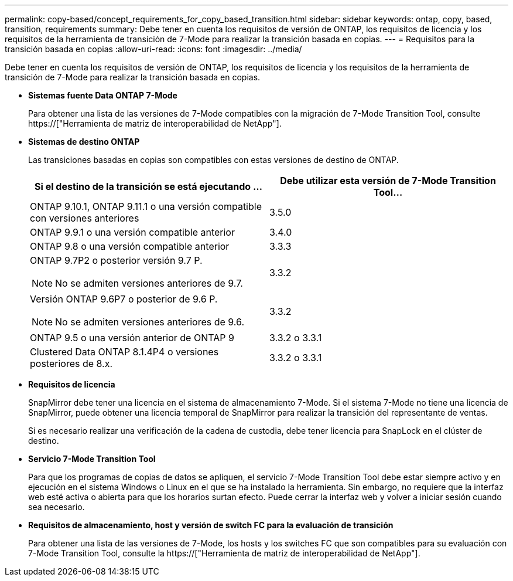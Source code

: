 ---
permalink: copy-based/concept_requirements_for_copy_based_transition.html 
sidebar: sidebar 
keywords: ontap, copy, based, transition, requirements 
summary: Debe tener en cuenta los requisitos de versión de ONTAP, los requisitos de licencia y los requisitos de la herramienta de transición de 7-Mode para realizar la transición basada en copias. 
---
= Requisitos para la transición basada en copias
:allow-uri-read: 
:icons: font
:imagesdir: ../media/


[role="lead"]
Debe tener en cuenta los requisitos de versión de ONTAP, los requisitos de licencia y los requisitos de la herramienta de transición de 7-Mode para realizar la transición basada en copias.

* *Sistemas fuente Data ONTAP 7-Mode*
+
Para obtener una lista de las versiones de 7-Mode compatibles con la migración de 7-Mode Transition Tool, consulte https://["Herramienta de matriz de interoperabilidad de NetApp"].

* *Sistemas de destino ONTAP*
+
Las transiciones basadas en copias son compatibles con estas versiones de destino de ONTAP.

+
|===
| Si el destino de la transición se está ejecutando ... | Debe utilizar esta versión de 7-Mode Transition Tool... 


 a| 
ONTAP 9.10.1, ONTAP 9.11.1 o una versión compatible con versiones anteriores
 a| 
3.5.0



 a| 
ONTAP 9.9.1 o una versión compatible anterior
 a| 
3.4.0



 a| 
ONTAP 9.8 o una versión compatible anterior
 a| 
3.3.3



 a| 
ONTAP 9.7P2 o posterior versión 9.7 P.


NOTE: No se admiten versiones anteriores de 9.7.
 a| 
3.3.2



 a| 
Versión ONTAP 9.6P7 o posterior de 9.6 P.


NOTE: No se admiten versiones anteriores de 9.6.
 a| 
3.3.2



 a| 
ONTAP 9.5 o una versión anterior de ONTAP 9
 a| 
3.3.2 o 3.3.1



 a| 
Clustered Data ONTAP 8.1.4P4 o versiones posteriores de 8.x.
 a| 
3.3.2 o 3.3.1

|===
* *Requisitos de licencia*
+
SnapMirror debe tener una licencia en el sistema de almacenamiento 7-Mode. Si el sistema 7-Mode no tiene una licencia de SnapMirror, puede obtener una licencia temporal de SnapMirror para realizar la transición del representante de ventas.

+
Si es necesario realizar una verificación de la cadena de custodia, debe tener licencia para SnapLock en el clúster de destino.

* *Servicio 7-Mode Transition Tool*
+
Para que los programas de copias de datos se apliquen, el servicio 7-Mode Transition Tool debe estar siempre activo y en ejecución en el sistema Windows o Linux en el que se ha instalado la herramienta. Sin embargo, no requiere que la interfaz web esté activa o abierta para que los horarios surtan efecto. Puede cerrar la interfaz web y volver a iniciar sesión cuando sea necesario.

* *Requisitos de almacenamiento, host y versión de switch FC para la evaluación de transición*
+
Para obtener una lista de las versiones de 7-Mode, los hosts y los switches FC que son compatibles para su evaluación con 7-Mode Transition Tool, consulte la https://["Herramienta de matriz de interoperabilidad de NetApp"].


